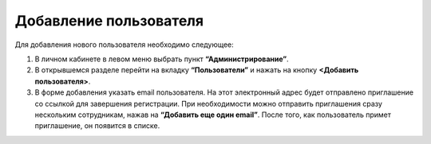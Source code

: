 Добавление пользователя
=======================

Для добавления нового пользователя необходимо следующее:

1. В личном кабинете в левом меню выбрать пункт **“Администрирование”**.

2. В открывшемся разделе перейти на вкладку **“Пользователи”** и нажать на кнопку **<Добавить пользователя>**.

3. В форме добавления указать email пользователя. На этот электронный адрес будет отправлено приглашение со ссылкой для завершения регистрации. При необходимости можно отправить приглашения сразу нескольким сотрудникам, нажав на **“Добавить еще один email”**. После того, как пользователь примет приглашение, он появится в списке.

.. image:: media/rapphowtocreatenewuser.gif
